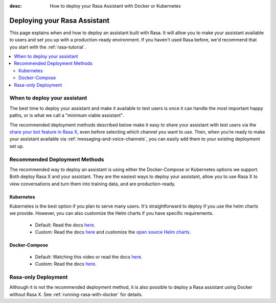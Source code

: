 :desc: How to deploy your Rasa Assistant with Docker or Kubernetes

.. _deploying-your-rasa-assistant:

Deploying your Rasa Assistant
===============================

.. edit-link::

This page explains when and how to deploy an assistant built with Rasa. 
It will allow you to make your assistant available to users and set you up with a production-ready environment.
If you haven't used Rasa before, we'd recommend that you start with the :ref:`rasa-tutorial`.

.. contents::
   :local:


When to deploy your assistant
--------------------------------

The best time to deploy your assistant and make it available to test users is once it can handle the most important happy paths, or is what we call a "minimum viable assistant".

The recommended deployment methods described below make it easy to share your assistant with test users via the `share your bot feature in Rasa X <../../rasa-x/docs/user-guide/enable-workflows#conversations-with-test-users>`_, even before selecting which channel you want to use. Then, when you’re ready to make your assistant available via :ref:`messaging-and-voice-channels`, you can easily add them to your existing deployment set up.

.. _recommended-deployment-methods:

Recommended Deployment Methods
------------------------------

The recommended way to deploy an assistant is using either the Docker-Compose or Kubernetes options we support. Both deploy Rasa X and your assistant. They are the easiest ways to deploy your assistant, allow you to use Rasa X to view conversations and turn them into training data, and are production-ready.

Kubernetes
~~~~~~~~~~

Kubernetes is the best option if you plan to serve many users. It's straightforward to deploy if you use the helm charts we provide. However, you can also customize the Helm charts if you have specific requirements.

    - Default: Read the docs `here <../../rasa-x/docs/installation-and-setup/openshift-kubernetes/>`_.
    - Custom: Read the docs `here <../../rasa-x/docs/installation-and-setup/openshift-kubernetes/>`_ and customize the `open source Helm charts <https://github.com/RasaHQ/rasa-x-helm>`_.

Docker-Compose
~~~~~~~~~~~~~~

    - Default: Watching this video or read the docs `here <../../rasa-x/docs/installation-and-setup/docker-compose-script/>`_.
    - Custom: Read the docs `here <../../rasa-x/docs/installation-and-setup/docker-compose-manual/>`_.

.. _rasa-only-deployment:

Rasa-only Deployment
----------------------

Although it is not the recommended deployment method, it is also possible to deploy a Rasa assistant using Docker without Rasa X. See :ref:`running-rasa-with-docker` for details. 
